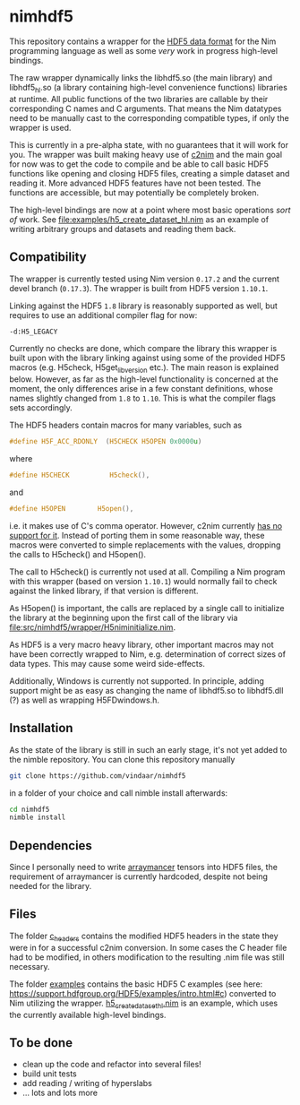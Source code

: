 * nimhdf5

This repository contains a wrapper for the [[https://www.hdfgroup.org/HDF5/][HDF5 data format]] for the Nim
programming language as well as some /very/ work in progress
high-level bindings. 

The raw wrapper dynamically links the libhdf5.so (the main library)
and libhdf5_hl.so (a library containing high-level convenience
functions) libraries at runtime. All public functions of the two
libraries are callable by their corresponding C names and C
arguments. That means the Nim datatypes need to be manually cast to
the corresponding compatible types, if only the wrapper is used.

This is currently in a pre-alpha state, with no guarantees that it
will work for you. The wrapper was built making heavy use of [[https://www.github.com/nim-lang/c2nim][c2nim]] and
the main goal for now was to get the code to compile and be able to
call basic HDF5 functions like opening and closing HDF5 files,
creating a simple dataset and reading it. More advanced HDF5 features
have not been tested. The functions are accessible, but may
potentially be completely broken.

The high-level bindings are now at a point where most basic operations
/sort of/ work. See [[file:examples/h5_create_dataset_hl.nim]] as an
example of writing arbitrary groups and datasets and reading them back.

** Compatibility

The wrapper is currently tested using Nim version =0.17.2= and the
current devel branch (=0.17.3=). The wrapper is built from HDF5
version =1.10.1=. 

Linking against the HDF5 =1.8= library is reasonably supported as
well, but requires to use an additional compiler flag for now:
#+BEGIN_SRC sh
-d:H5_LEGACY
#+END_SRC
Currently no checks are done, which compare the library this wrapper
is built upon with the library linking against using some of the
provided HDF5 macros (e.g. H5check, H5get_libversion etc.). The main
reason is explained below. However, as far as the high-level
functionality is concerned at the moment, the only differences arise
in a few constant definitions, whose names slightly changed from =1.8=
to =1.10=. This is what the compiler flags sets accordingly.

The HDF5 headers contain macros for many variables, such as
#+BEGIN_SRC C
#define H5F_ACC_RDONLY	(H5CHECK H5OPEN 0x0000u)
#+END_SRC
where 
#+BEGIN_SRC C
#define H5CHECK          H5check(),
#+END_SRC
and
#+BEGIN_SRC C
#define H5OPEN        H5open(),
#+END_SRC
i.e. it makes use of C's comma operator. However, c2nim currently
[[https://nim-lang.org/docs/c2nim.html#limitations][has no support for it]]. Instead of porting them in some reasonable way,
these macros were converted to simple replacements with the values,
dropping the calls to H5check() and H5open().

The call to H5check() is currently not used at all. Compiling a Nim
program with this wrapper (based on version =1.10.1=) would normally
fail to check against the linked library, if that version is different.

As H5open() is important, the calls are replaced by a single call to
initialize the library at the beginning upon the first call of the
library via [[file:src/nimhdf5/wrapper/H5niminitialize.nim]].

As HDF5 is a very macro heavy library, other important macros may not
have been correctly wrapped to Nim, e.g. determination of correct
sizes of data types. This may cause some weird side-effects.

Additionally, Windows is currently not supported. In principle, adding
support might be as easy as changing the name of libhdf5.so to
libhdf5.dll (?) as well as wrapping H5FDwindows.h.

** Installation

As the state of the library is still in such an early stage, it's not
yet added to the nimble repository. You can clone this repository
manually 
#+BEGIN_SRC sh
git clone https://github.com/vindaar/nimhdf5
#+END_SRC
in a folder of your choice and call nimble install afterwards:
#+BEGIN_SRC sh
cd nimhdf5
nimble install
#+END_SRC

** Dependencies

Since I personally need to write [[https://github.com/mratsim/Arraymancer][arraymancer]] tensors into HDF5 files,
the requirement of arraymancer is currently hardcoded, despite not
being needed for the library.

** Files

The folder [[file:c_headers/][c_headers]] contains the modified HDF5 headers in the state
they were in for a successful c2nim conversion. In some cases the C
header file had to be modified, in others modification to the
resulting .nim file was still necessary.

The folder [[file:examples/][examples]] contains the basic HDF5 C examples (see here:
[[https://support.hdfgroup.org/HDF5/examples/intro.html#c]]) converted to
Nim utilizing the wrapper. [[file:examples/h5_create_dataset_hl.nim][h5_create_dataset_hl.nim]] is an example,
which uses the currently available high-level bindings. 

** To be done
- clean up the code and refactor into several files!
- build unit tests
- add reading / writing of hyperslabs
- ... lots and lots more
